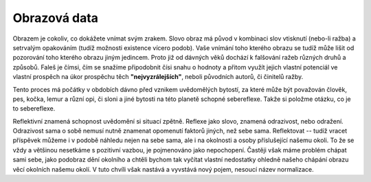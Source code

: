 Obrazová data
=============

Obrazem je cokoliv, co dokážete vnímat svým zrakem. Slovo obraz má původ v kombinaci slov vtisknutí (nebo-li ražba) a setrvalým opakováním (tudíž možnosti existence vícero podob). Vaše vnímání toho kterého obrazu se tudíž může lišit od pozorování toho kterého obrazu jiným jedincem. Proto již od dávných věků dochází k falšování ražeb různých druhů a způsobů. Faleš je čímsi, čím se snažíme připodobnit čísi snahu o hodnoty a přitom využít jejich vlastní potenciál ve vlastní prospěch na úkor prospěchu těch **"nejvyzrálejších"**, neboli původních autorů, či činitelů ražby.

Tento proces má počátky v obdobích dávno před vznikem uvědomělých bytostí, za které může být považován člověk, pes, kočka, lemur a různí opi, či sloni a jiné bytosti na této planetě schopné sebereflexe. Takže si položme otázku, co je to sebereflexe.

Reflektivní znamená schopnost uvědomění si situací zpětně. Reflexe jako slovo, znamená odrazivost, nebo odražení. Odrazivost sama o sobě nemusí nutně znamenat opomenutí faktorů jiných, než sebe sama. Reflektovat -- tudíž vracet příspěvek můžeme i v podobě náhledu nejen na sebe sama, ale i na okolnosti a osoby příslušející našemu okoli. To že se vždy a většinou nesetkáme s pozitivní vazbou, je pojmenováno jako nepochopení. Častěji však máme problém chápat sami sebe, jako podobraz dění okolního a chtěli bychom tak vyčítat vlastní nedostatky ohledně našeho chápání obrazu věcí okolních našemu okolí. V tuto chvíli však nastává a vyvstává nový pojem, nesoucí název normalizace.